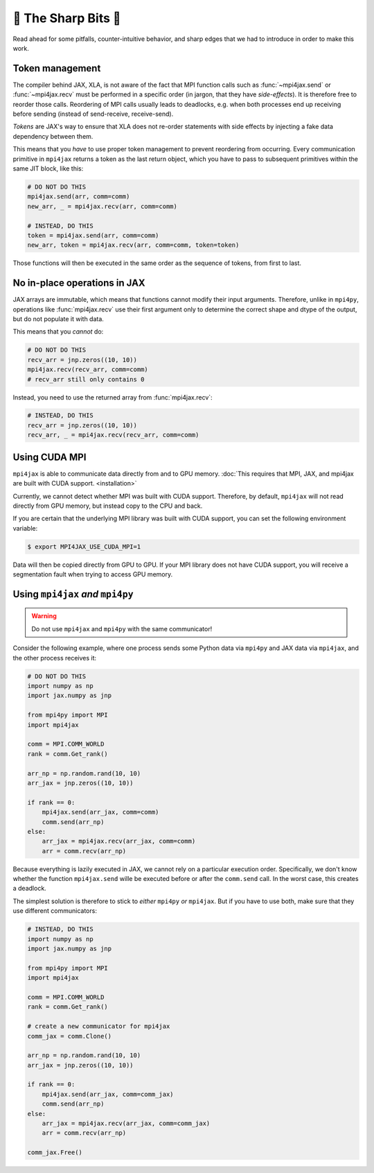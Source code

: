 🔪 The Sharp Bits 🔪
====================

Read ahead for some pitfalls, counter-intuitive behavior, and sharp edges that we had to introduce in order to make this work.

.. _tokens:

Token management
----------------

The compiler behind JAX, XLA, is not aware of the fact that MPI function calls such as :func:`~mpi4jax.send` or :func:`~mpi4jax.recv` must be performed in a specific order (in jargon, that they have *side-effects*). It is therefore free to reorder those calls. Reordering of MPI calls usually leads to deadlocks, e.g. when both processes end up receiving before sending (instead of send-receive, receive-send).

*Tokens* are JAX's way to ensure that XLA does not re-order statements with side effects by injecting a fake data dependency between them.

This means that you *have* to use proper token management to prevent reordering from occurring. Every communication primitive in ``mpi4jax`` returns a token as the last return object, which you have to pass to subsequent primitives within the same JIT block, like this:

.. code:: python

    # DO NOT DO THIS
    mpi4jax.send(arr, comm=comm)
    new_arr, _ = mpi4jax.recv(arr, comm=comm)

    # INSTEAD, DO THIS
    token = mpi4jax.send(arr, comm=comm)
    new_arr, token = mpi4jax.recv(arr, comm=comm, token=token)

Those functions will then be executed in the same order as the sequence of tokens, from first to last.


No in-place operations in JAX
-----------------------------

JAX arrays are immutable, which means that functions cannot modify their input arguments. Therefore, unlike in ``mpi4py``, operations like :func:`mpi4jax.recv` use their first argument only to determine the correct shape and dtype of the output, but do not populate it with data.

This means that you *cannot* do:

.. code:: python

    # DO NOT DO THIS
    recv_arr = jnp.zeros((10, 10))
    mpi4jax.recv(recv_arr, comm=comm)
    # recv_arr still only contains 0

Instead, you need to use the returned array from :func:`mpi4jax.recv`:

.. code:: python

    # INSTEAD, DO THIS
    recv_arr = jnp.zeros((10, 10))
    recv_arr, _ = mpi4jax.recv(recv_arr, comm=comm)

.. _gpu-usage:

Using CUDA MPI
--------------

``mpi4jax`` is able to communicate data directly from and to GPU memory. :doc:`This requires that MPI, JAX, and mpi4jax are built with CUDA support. <installation>`

Currently, we cannot detect whether MPI was built with CUDA support.
Therefore, by default, ``mpi4jax`` will not read directly from GPU
memory, but instead copy to the CPU and back.

If you are certain that the underlying MPI library was built with CUDA
support, you can set the following environment variable:

.. code:: bash

   $ export MPI4JAX_USE_CUDA_MPI=1

Data will then be copied directly from GPU to GPU. If your MPI library
does not have CUDA support, you will receive a segmentation fault when
trying to access GPU memory.


Using ``mpi4jax`` *and* ``mpi4py``
----------------------------------

.. warning::

    Do not use ``mpi4jax`` and ``mpi4py`` with the same communicator!

Consider the following example, where one process sends some Python data via ``mpi4py`` and JAX data via ``mpi4jax``, and the other process receives it:

.. code:: python

    # DO NOT DO THIS
    import numpy as np
    import jax.numpy as jnp

    from mpi4py import MPI
    import mpi4jax

    comm = MPI.COMM_WORLD
    rank = comm.Get_rank()

    arr_np = np.random.rand(10, 10)
    arr_jax = jnp.zeros((10, 10))

    if rank == 0:
        mpi4jax.send(arr_jax, comm=comm)
        comm.send(arr_np)
    else:
        arr_jax = mpi4jax.recv(arr_jax, comm=comm)
        arr = comm.recv(arr_np)

Because everything is lazily executed in JAX, we cannot rely on a particular execution order. Specifically, we don't know whether the function ``mpi4jax.send`` wille be executed before or after the ``comm.send`` call. In the worst case, this creates a deadlock.

The simplest solution is therefore to stick to *either* ``mpi4py`` *or* ``mpi4jax``. But if you have to use both, make sure that they use different communicators:


.. code:: python

    # INSTEAD, DO THIS
    import numpy as np
    import jax.numpy as jnp

    from mpi4py import MPI
    import mpi4jax

    comm = MPI.COMM_WORLD
    rank = comm.Get_rank()

    # create a new communicator for mpi4jax
    comm_jax = comm.Clone()

    arr_np = np.random.rand(10, 10)
    arr_jax = jnp.zeros((10, 10))

    if rank == 0:
        mpi4jax.send(arr_jax, comm=comm_jax)
        comm.send(arr_np)
    else:
        arr_jax = mpi4jax.recv(arr_jax, comm=comm_jax)
        arr = comm.recv(arr_np)

    comm_jax.Free()
